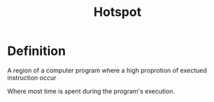 #+title: Hotspot

* Definition
A region of a computer program where a high proprotion of exectued instruction occur

Where most time is spent during the program's execution.

